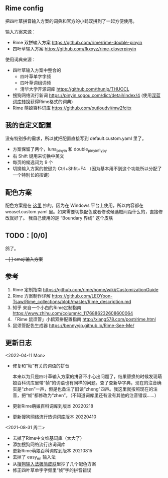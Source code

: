 ** Rime config

把四叶草拼音输入方案的词典和官方的小鹤双拼到了一起方便使用。

输入方案来源：
   
- Rime 双拼输入方案 https://github.com/rime/rime-double-pinyin
- 四叶草输入方案 https://github.com/fkxxyz/rime-cloverpinyin

使用词典来源：

- 四叶草输入方案中整合的
  - 四叶草单字字频
  - 四叶草词组词频
  - 清华大学开源词库 https://github.com/thunlp/THUOCL
- 搜狗网络流行新词 https://pinyin.sogou.com/dict/detail/index/4
  (使用[[https://github.com/studyzy/imewlconverter][深蓝词库转换]]获得Rime格式的词典)
- Rime 萌娘百科词库 https://github.com/outloudvi/mw2fcitx

** 我的自定义配置
没有特别多的需求，所以就把配置直接写到 default.custom.yaml 里了。
- 方案保留了两个，luna_pinyin 和 double_pinyin_flypy
- 右 Shift 键用来切换中英文
- 每页的候选词为 9 个
- 切换输入方案的按键为 Ctrl+Shfit+F4 （因为基本用不到这个功能所以分配了一个特别长的按键）

** 配色方案
配色方案是在 [[https://github.com/xiaochunjimmy/Sogou-Input-Skin][这里]] 抄的。因为在 Windows 平台上使用，所以内容都在 weasel.custom.yaml 里。如果需要切换配色或者修改候选框间距什么的，直接修改就好了。
我自己使用的是 “Boundary 界线” 这个皮肤

** TODO：[0/0]
鸽了。
+- [ ] emoji输入方案+

** 参考
1. Rime 定制指南 https://github.com/rime/home/wiki/CustomizationGuide
2. Rime 方案制作详解 https://github.com/LEOYoon-Tsaw/Rime_collections/blob/master/Rime_description.md
3. 知乎 来自一个小白的Rime定制指南 https://www.zhihu.com/column/c_1176886232608600064
4. 「Rime 鼠须管」小鹤双拼配置指南 http://xiang578.com/post/rime.html
5. 鼠须管配色生成器 https://bennyyip.github.io/Rime-See-Me/

** 更新日志
<2022-04-11 Mon>
- 修复和“帧”有关的词语的拼音

  本来以为只是四叶草输入方案的拼音不小心出问题了，结果替换的时候发现萌娘百科词库里带“帧”的词语也有同样的问题。查了查新华字典，现在的注音确实是“zhen”一声，但是也备注了旧读“zheng”四声。我这里就按照现在的注音，把“帧”都修改为“zhen”。（不知道词库里还有没有其他的注音错误……）
- 更新Rime萌娘百科词库到版本 20220218
- 更新搜狗网络流行热词词库版本 20220410

<2021-08-31 周二>
- 去掉了Rime中文维基词库（太大了）
- 添加搜狗网络流行热词词库
- 更新Rime萌娘百科词库到版本 20210815
- 去掉了 easy_en 输入法
- 从[[https://github.com/xiaochunjimmy/Sogou-Input-Skin][搜狗输入法极简皮肤]]里抄了几个配色方案
- 修正四叶草单字字频里“帧”字的拼音错误
